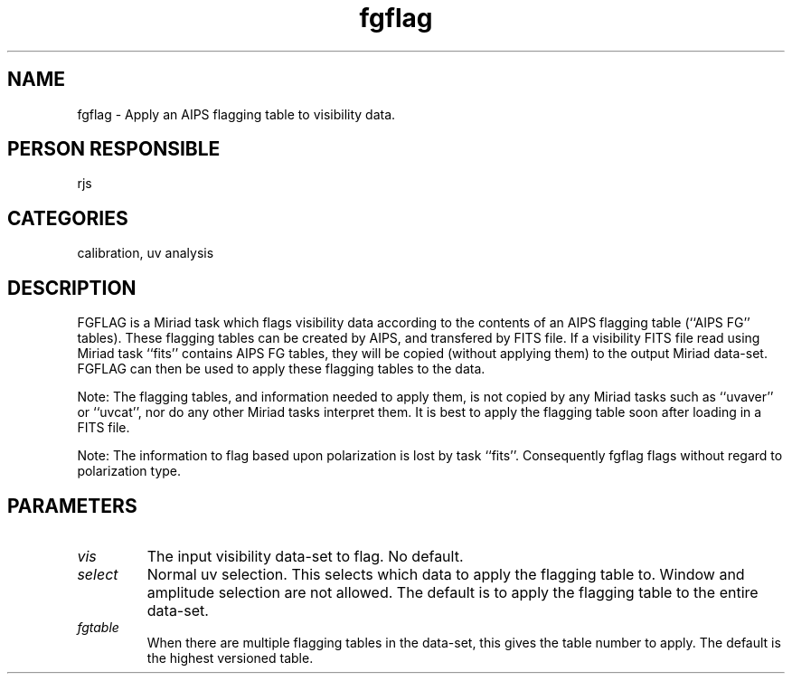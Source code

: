 .TH fgflag 1
.SH NAME
fgflag - Apply an AIPS flagging table to visibility data.
.SH PERSON RESPONSIBLE
rjs
.SH CATEGORIES
calibration, uv analysis
.SH DESCRIPTION
FGFLAG is a Miriad task which flags visibility data according to
the contents of an AIPS flagging table (``AIPS FG'' tables).
These flagging tables can be created by AIPS, and transfered by
FITS file. If a visibility FITS file read using Miriad task ``fits''
contains AIPS FG tables, they will be copied (without applying them)
to the output Miriad data-set. FGFLAG can then be used to apply these
flagging tables to the data.
.sp
Note: The flagging tables, and information needed to apply them, is
not copied by any Miriad tasks such as ``uvaver'' or ``uvcat'',
nor do any other Miriad tasks interpret them. It is best to apply
the flagging table soon after loading in a FITS file.
.sp
Note: The information to flag based upon polarization is lost by
task ``fits''. Consequently fgflag flags without regard to
polarization type.
.sp
.SH PARAMETERS
.TP
\fIvis\fP
The input visibility data-set to flag. No default.
.TP
\fIselect\fP
Normal uv selection. This selects which data to apply the flagging
table to. Window and amplitude selection are not allowed.
The default is to apply the flagging table to the entire data-set.
.TP
\fIfgtable\fP
When there are multiple flagging tables in the data-set, this gives
the table number to apply. The default is the highest versioned
table.
